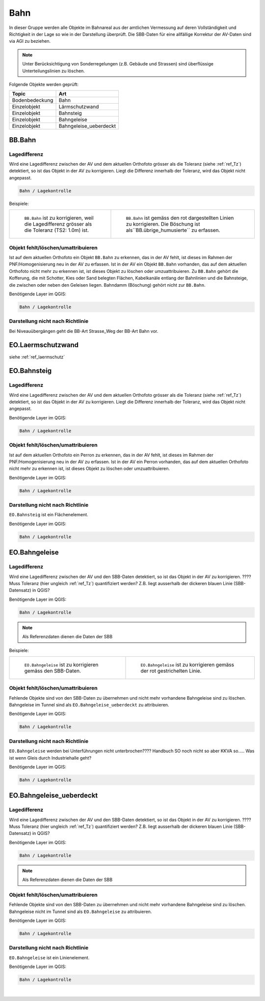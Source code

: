 
Bahn
====
In dieser Gruppe werden alle Objekte im Bahnareal aus der amtlichen Vermessung auf deren Vollständigkeit und Richtigkeit in der Lage so wie in der Darstellung überprüft. Die SBB-Daten für eine allfällige Korrektur der AV-Daten sind via AGI zu beziehen.

.. note::
   Unter Berücksichtigung von Sonderregelungen (z.B. Gebäude und Strassen) sind überflüssige Unterteilungslinien zu löschen. 

Folgende Objekte werden geprüft:

=============================  ========================================
Topic  		               Art    
=============================  ========================================
Bodenbedeckung                 Bahn
Einzelobjekt                   Lärmschutzwand
Einzelobjekt                   Bahnsteig
Einzelobjekt                   Bahngeleise
Einzelobjekt                   Bahngeleise_ueberdeckt      
=============================  ========================================

BB.Bahn
------- 
.. index:: Bahn
                               

Lagedifferenz  
^^^^^^^^^^^^^                                              
Wird eine Lagedifferenz zwischen der AV und dem aktuellen Orthofoto grösser als die Toleranz (siehe :ref:`ref_Tz`) detektiert, so ist das Objekt in der AV zu korrigieren. Liegt die Differenz innerhalb der Toleranz, wird das Objekt nicht angepasst. 



.. code-block:: none

    Bahn / Lagekontrolle   
                                
Beispiele:


+-----------------------------------------------------------------------+-------------------------------------------------------------------------+
|.. _bahn_bahn_Lagedifferenz:                                           |.. _bahn_bahn_Lagedifferenz_korr:                                        |
|                                                                       |                                                                         |
|.. figure:: _static/bahn_bahn_Lagedifferenz.png                        |.. figure:: _static/bahn_bahn_Lagedifferenz_korr.png                     |
|   :width: 550px                                                       |   :width: 550px                                                         |
|   :target: _static/bahn_bahn_Lagedifferenz.png                        |   :target: _static/bahn_bahn_Lagedifferenz_korr.png                     |
|                                                                       |                                                                         |
|   ``BB.Bahn`` ist zu korrigieren, weil die Lagedifferenz              |   ``BB.Bahn`` ist  gemäss den rot dargestellten Linien zu               |
|   grösser als die Toleranz (TS2: 1.0m) ist.                           |   korrigieren. Die Böschung ist als``BB.übrige_humusierte`` zu erfassen.|
+-----------------------------------------------------------------------+-------------------------------------------------------------------------+

                                                                                                                                                                                       

Objekt fehlt/löschen/umattribuieren
^^^^^^^^^^^^^^^^^^^^^^^^^^^^^^^^^^^
Ist auf dem aktuellen Orthofoto ein Objekt ``BB.Bahn`` zu erkennen, das in der AV fehlt, ist dieses im Rahmen der PNF/Homogenisierung neu in der AV zu erfassen. 
Ist in der AV ein Objekt ``BB.Bahn`` vorhanden, das auf dem aktuellen Orthofoto nicht mehr zu erkennen ist, ist dieses Objekt zu löschen oder umzuattribuieren. 
Zu ``BB.Bahn`` gehört die Kofferung, die mit Schotter, Kies oder Sand belegten Flächen, Kabelkanäle entlang der Bahnlinien und die Bahnsteige, die zwischen oder neben den Geleisen liegen. Bahndamm (Böschung) gehört nicht zur ``BB.Bahn``.

                                                                                                                                                                   
Benötigende Layer im QGIS:

.. code-block:: none

   Bahn / Lagekontrolle  


Darstellung nicht nach Richtlinie  
^^^^^^^^^^^^^^^^^^^^^^^^^^^^^^^^^     
Bei Niveauübergängen geht die BB-Art Strasse_Weg der BB-Art Bahn vor.
 
EO.Laermschutzwand
------------------
siehe :ref:`ref_laermschutz`

EO.Bahnsteig
------------                                                                                                                                                   
Lagedifferenz  
^^^^^^^^^^^^^                                              
Wird eine Lagedifferenz zwischen der AV und dem aktuellen Orthofoto grösser als die Toleranz (siehe :ref:`ref_Tz`) detektiert, so ist das Objekt in der AV zu korrigieren. Liegt die Differenz innerhalb der Toleranz, wird das Objekt nicht angepasst.

Benötigende Layer im QGIS:

.. code-block:: none

    Bahn / Lagekontrolle   


Objekt fehlt/löschen/umattribuieren
^^^^^^^^^^^^^^^^^^^^^^^^^^^^^^^^^^^
Ist auf dem aktuellen Orthofoto ein Perron zu erkennen, das in der AV fehlt, ist dieses im Rahmen der PNF/Homogenisierung neu in der AV zu erfassen. Ist in der AV ein Perron vorhanden, das auf dem aktuellen Orthofoto nicht mehr zu erkennen ist, ist dieses Objekt zu löschen oder umzuattribuieren.

Benötigende Layer im QGIS:

.. code-block:: none

    Bahn / Lagekontrolle   


Darstellung nicht nach Richtlinie  
^^^^^^^^^^^^^^^^^^^^^^^^^^^^^^^^^     
``EO.Bahnsteig`` ist ein Flächenelement.

Benötigende Layer im QGIS:

.. code-block:: none

    Bahn / Lagekontrolle   


EO.Bahngeleise
--------------
Lagedifferenz  
^^^^^^^^^^^^^   
Wird eine Lagedifferenz zwischen der AV und den SBB-Daten detektiert, so ist das Objekt in der AV zu korrigieren. ???? Muss Toleranz (hier ungleich :ref:`ref_Tz`) quantifiziert werden? Z.B. liegt ausserhalb der dickeren blauen Linie (SBB-Datensatz) in QGIS?

Benötigende Layer im QGIS:

.. code-block:: none

    Bahn / Lagekontrolle   
    
.. note::
  Als Referenzdaten dienen die Daten der SBB        

Beispiele:

+--------------------------------------------------------------------------------------------+------------------------------------------------------------------------------------+ 
|.. _bahn_bahngleis_Lagedifferenz:                                                           |.. _bahn_bahngleis_Lagedifferenz_korr:                                              | 
|                                                                                            |                                                                                    |
|.. figure:: _static/bahn_bahngleis_Lagedifferenz.png                                        |.. figure:: _static/bahn_bahngleis_Lagedifferenz_korr.png                           | 
|   :width: 550px                                                                            |   :width: 550px                                                                    |
|   :target: _static/bahn_bahngleis_Lagedifferenz.png                                        |   :target: _static/bahn_bahngleis_Lagedifferenz_korr.png                           |
|                                                                                            |                                                                                    |
|   ``EO.Bahngeleise`` ist zu korrigieren gemäss den SBB-Daten.                              |   ``EO.Bahngeleise`` ist zu korrigieren gemäss der rot gestrichelten Linie.        |
+--------------------------------------------------------------------------------------------+------------------------------------------------------------------------------------+ 


Objekt fehlt/löschen/umattribuieren
^^^^^^^^^^^^^^^^^^^^^^^^^^^^^^^^^^^
Fehlende Objekte sind von den SBB-Daten zu übernehmen und nicht mehr vorhandene Bahngeleise sind zu löschen. Bahngeleise im Tunnel sind als ``EO.Bahngeleise_ueberdeckt`` zu attribuieren.

Benötigende Layer im QGIS:

.. code-block:: none

    Bahn / Lagekontrolle   

Darstellung nicht nach Richtlinie  
^^^^^^^^^^^^^^^^^^^^^^^^^^^^^^^^^     
``EO.Bahngeleise`` werden bei Unterführungen nicht unterbrochen???? Handbuch SO noch nicht so aber KKVA so..... Was ist wenn Gleis durch Industriehalle geht?

Benötigende Layer im QGIS:

.. code-block:: none

    Bahn / Lagekontrolle   


EO.Bahngeleise_ueberdeckt
-------------------------
Lagedifferenz  
^^^^^^^^^^^^^ 
Wird eine Lagedifferenz zwischen der AV und den SBB-Daten detektiert, so ist das Objekt in der AV zu korrigieren. ???? Muss Toleranz (hier ungleich :ref:`ref_Tz`) quantifiziert werden? Z.B. liegt ausserhalb der dickeren blauen Linie (SBB-Datensatz) in QGIS? 

Benötigende Layer im QGIS:

.. code-block:: none

    Bahn / Lagekontrolle   
    
.. note::
  Als Referenzdaten dienen die Daten der SBB    

Objekt fehlt/löschen/umattribuieren
^^^^^^^^^^^^^^^^^^^^^^^^^^^^^^^^^^^
Fehlende Objekte sind von den SBB-Daten zu übernehmen und nicht mehr vorhandene Bahngeleise sind zu löschen. Bahngeleise nicht im Tunnel sind als ``EO.Bahngeleise`` zu attribuieren.

Benötigende Layer im QGIS:

.. code-block:: none

    Bahn / Lagekontrolle   

Darstellung nicht nach Richtlinie  
^^^^^^^^^^^^^^^^^^^^^^^^^^^^^^^^^     
``EO.Bahngeleise`` ist ein Linienelement.

Benötigende Layer im QGIS:

.. code-block:: none

    Bahn / Lagekontrolle   

|

                                                                    
